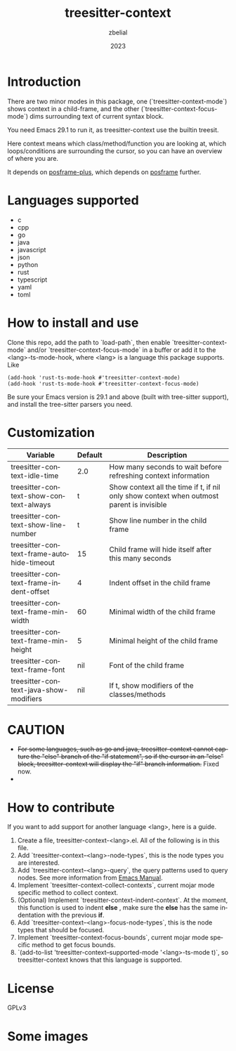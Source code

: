 #+TITLE: treesitter-context
#+AUTHOR: zbelial
#+EMAIL: zjyzhaojiyang@gmail.com
#+DATE: 2023
#+LANGUAGE: en

* Introduction
  There are two minor modes in this package, one (`treesitter-context-mode`) shows context in a child-frame, and the other (`treesitter-context-focus-mode`) dims surrounding text of current syntax block.

  You need Emacs 29.1 to run it, as treesitter-context use the builtin treesit.

  Here context means which class/method/function you are looking at, which loops/conditions are surrounding the cursor, so you can have an overview of where you are.

  It depends on [[https://github.com/zbelial/posframe-plus][posframe-plus]], which depends on [[https://github.com/tumashu/posframe][posframe]] further.
  
* Languages supported
  - c
  - cpp
  - go
  - java
  - javascript
  - json
  - python
  - rust
  - typescript
  - yaml
  - toml

* How to install and use
  Clone this repo, add the path to `load-path`, then enable `treesitter-context-mode` and/or `treesitter-context-focus-mode` in a buffer or add it to the <lang>-ts-mode-hook, where <lang> is a language this package supports. Like
  #+BEGIN_SRC elisp 
    (add-hook 'rust-ts-mode-hook #'treesitter-context-mode)
    (add-hook 'rust-ts-mode-hook #'treesitter-context-focus-mode)
  #+END_SRC

  Be sure your Emacs version is 29.1 and above (built with tree-sitter support), and install the tree-sitter parsers you need.

* Customization
| Variable                                  | Default | Description                                                                               |
|-------------------------------------------+---------+-------------------------------------------------------------------------------------------|
| treesitter-context-idle-time              | $2.0$   | How many seconds to wait before refreshing context information                            |
| treesitter-context-show-context-always    | t       | Show context all the time if t, if nil only show context when outmost parent is invisible |
| treesitter-context-show-line-number       | t       | Show line number in the child frame                                                       |
| treesitter-context-frame-autohide-timeout | 15      | Child frame will hide itself after this many seconds                                      |
| treesitter-context-frame-indent-offset    | 4       | Indent offset in the child frame                                                          |
| treesitter-context-frame-min-width        | 60      | Minimal width of the child frame                                                          |
| treesitter-context-frame-min-height       | 5       | Minimal height of the child frame                                                         |
| treesitter-context-frame-font             | nil     | Font of the child frame                                                                   |
| treesitter-context-java-show-modifiers    | nil     | If t, show modifiers of the classes/methods                                               |

  
* CAUTION
  - +For some languages, such as go and java, treesitter-context cannot capture the "else" branch of the "if statement", so if the cursor in an "else" block, treesitter-context will display the "if" branch information.+
    Fixed now.
  - 

* How to contribute
  If you want to add support for another language <lang>, here is a guide.

  1. Create a file, treesitter-context-<lang>.el. All of the following is in this file.
  2. Add `treesitter-context--<lang>-node-types`, this is the node types you are interested.
  3. Add `treesitter-context--<lang>-query`, the query patterns used to query nodes. See more information from [[https://www.gnu.org/software/emacs/manual/html_node/elisp/Pattern-Matching.html][Emacs Manual]].
  4. Implement `treesitter-context-collect-contexts`, current mojar mode specific method to collect context.
  5. (Optional) Implement `treesitter-context-indent-context`. At the moment, this function is used to indent *else* , make sure the *else* has the same indentation with the previous *if*.
  6. Add `treesitter-context--<lang>-focus-node-types`, this is the node types that should be focused.
  7. Implement `treesitter-context-focus-bounds`, current mojar mode specific method to get focus bounds.
  8. `(add-to-list 'treesitter-context--supported-mode '<lang>-ts-mode t)`, so treesitter-context knows that this language is supported.

* License
  GPLv3
  
* Some images
  [[file:images/go.png]]
  [[file:images/rust.png]]
  [[file:images/python.png]]
  [[file:images/python-focus.png]]
